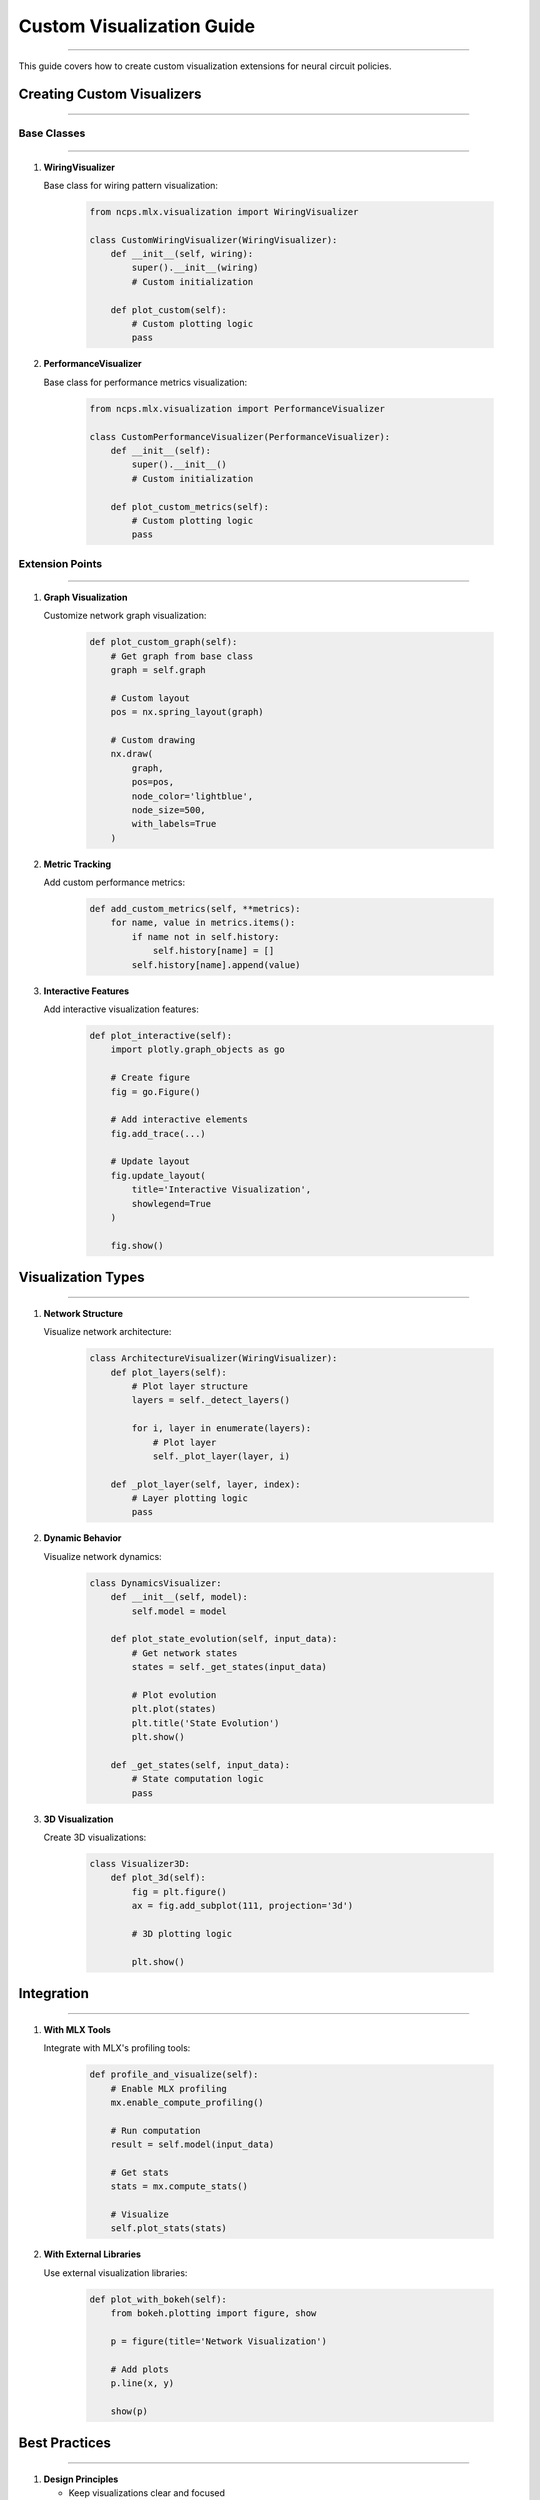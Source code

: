 Custom Visualization Guide
==========================
==========================
==========================
==========================
==========================
==========================
==========================
==========================
==========================
==========================
==========================
==========================
==========================
==========================
==========================
======================

This guide covers how to create custom visualization extensions for neural circuit policies.

Creating Custom Visualizers
---------------------------
---------------------------
---------------------------
---------------------------
---------------------------
---------------------------
---------------------------
---------------------------
---------------------------
---------------------------
---------------------------
---------------------------
---------------------------
---------------------------
---------------------------
-----------------------

Base Classes
~~~~~~~~~~~~
~~~~~~~~~~~~
~~~~~~~~~~~~
~~~~~~~~~~~~
~~~~~~~~~~~~
~~~~~~~~~~~~
~~~~~~~~~~~~
~~~~~~~~~~~~
~~~~~~~~~~~~
~~~~~~~~~~~~
~~~~~~~~~~~~
~~~~~~~~~~~~
~~~~~~~~~~~~
~~~~~~~~~~~~
~~~~~~~~~~~~
~~~~~~~~~~

1. **WiringVisualizer**
   
   Base class for wiring pattern visualization:

    .. code-block:: python

       from ncps.mlx.visualization import WiringVisualizer
       
       class CustomWiringVisualizer(WiringVisualizer):
           def __init__(self, wiring):
               super().__init__(wiring)
               # Custom initialization
           
           def plot_custom(self):
               # Custom plotting logic
               pass

2. **PerformanceVisualizer**
   
   Base class for performance metrics visualization:

    .. code-block:: python

       from ncps.mlx.visualization import PerformanceVisualizer
       
       class CustomPerformanceVisualizer(PerformanceVisualizer):
           def __init__(self):
               super().__init__()
               # Custom initialization
           
           def plot_custom_metrics(self):
               # Custom plotting logic
               pass

Extension Points
~~~~~~~~~~~~~~~~
~~~~~~~~~~~~~~~~
~~~~~~~~~~~~~~~~
~~~~~~~~~~~~~~~~
~~~~~~~~~~~~~~~~
~~~~~~~~~~~~~~~~
~~~~~~~~~~~~~~~~
~~~~~~~~~~~~~~~~
~~~~~~~~~~~~~~~~
~~~~~~~~~~~~~~~~
~~~~~~~~~~~~~~~~
~~~~~~~~~~~~~~~~
~~~~~~~~~~~~~~~~
~~~~~~~~~~~~~~~~
~~~~~~~~~~~~~~~~
~~~~~~~~~~~~

1. **Graph Visualization**
   
   Customize network graph visualization:

    .. code-block:: python

       def plot_custom_graph(self):
           # Get graph from base class
           graph = self.graph
           
           # Custom layout
           pos = nx.spring_layout(graph)
           
           # Custom drawing
           nx.draw(
               graph,
               pos=pos,
               node_color='lightblue',
               node_size=500,
               with_labels=True
           )

2. **Metric Tracking**
   
   Add custom performance metrics:

    .. code-block:: python

       def add_custom_metrics(self, **metrics):
           for name, value in metrics.items():
               if name not in self.history:
                   self.history[name] = []
               self.history[name].append(value)

3. **Interactive Features**
   
   Add interactive visualization features:

    .. code-block:: python

       def plot_interactive(self):
           import plotly.graph_objects as go
           
           # Create figure
           fig = go.Figure()
           
           # Add interactive elements
           fig.add_trace(...)
           
           # Update layout
           fig.update_layout(
               title='Interactive Visualization',
               showlegend=True
           )
           
           fig.show()

Visualization Types
-------------------
-------------------
-------------------
-------------------
-------------------
-------------------
-------------------
-------------------
-------------------
-------------------
-------------------
-------------------
-------------------
-------------------
-------------------
---------------

1. **Network Structure**
   
   Visualize network architecture:

    .. code-block:: python

       class ArchitectureVisualizer(WiringVisualizer):
           def plot_layers(self):
               # Plot layer structure
               layers = self._detect_layers()
               
               for i, layer in enumerate(layers):
                   # Plot layer
                   self._plot_layer(layer, i)
           
           def _plot_layer(self, layer, index):
               # Layer plotting logic
               pass

2. **Dynamic Behavior**
   
   Visualize network dynamics:

    .. code-block:: python

       class DynamicsVisualizer:
           def __init__(self, model):
               self.model = model
           
           def plot_state_evolution(self, input_data):
               # Get network states
               states = self._get_states(input_data)
               
               # Plot evolution
               plt.plot(states)
               plt.title('State Evolution')
               plt.show()
           
           def _get_states(self, input_data):
               # State computation logic
               pass

3. **3D Visualization**
   
   Create 3D visualizations:

    .. code-block:: python

       class Visualizer3D:
           def plot_3d(self):
               fig = plt.figure()
               ax = fig.add_subplot(111, projection='3d')
               
               # 3D plotting logic
               
               plt.show()

Integration
-----------
-----------
-----------
-----------
-----------
-----------
-----------
-----------
-----------
-----------
-----------
-----------
-----------
-----------
-----------
---------

1. **With MLX Tools**
   
   Integrate with MLX's profiling tools:

    .. code-block:: python

       def profile_and_visualize(self):
           # Enable MLX profiling
           mx.enable_compute_profiling()
           
           # Run computation
           result = self.model(input_data)
           
           # Get stats
           stats = mx.compute_stats()
           
           # Visualize
           self.plot_stats(stats)

2. **With External Libraries**
   
   Use external visualization libraries:

    .. code-block:: python

       def plot_with_bokeh(self):
           from bokeh.plotting import figure, show
           
           p = figure(title='Network Visualization')
           
           # Add plots
           p.line(x, y)
           
           show(p)

Best Practices
--------------
--------------
--------------
--------------
--------------
--------------
--------------
--------------
--------------
--------------
--------------
--------------
--------------
--------------
--------------
-----------

1. **Design Principles**

   - Keep visualizations clear and focused
   - Use appropriate color schemes
   - Provide interactive features when useful
   - Include proper labels and legends

2. **Code Organization**

   - Separate visualization logic from computation
   - Use inheritance for common functionality
   - Follow consistent naming conventions
   - Document visualization parameters

3. **Performance**

   - Cache computed values
   - Use efficient plotting methods
   - Handle large datasets appropriately
   - Consider memory usage

4. **Error Handling**

   - Validate input data
   - Handle edge cases
   - Provide meaningful error messages
   - Clean up resources properly

Example Implementations
-----------------------
-----------------------
-----------------------
-----------------------
-----------------------
-----------------------
-----------------------
-----------------------
-----------------------
-----------------------
-----------------------
-----------------------
-----------------------
-----------------------
-----------------------
-------------------

1. **Hierarchical Visualizer**

   .. code-block:: python

       class HierarchicalVisualizer(WiringVisualizer):
           def __init__(self, wiring):
               super().__init__(wiring)
               self.layers = self._detect_layers()
           
           def plot_hierarchy(self):
               # Plot hierarchical structure
               for layer in self.layers:
                   self._plot_layer(layer)
           
           def _detect_layers(self):
               # Layer detection logic
               pass
           
           def _plot_layer(self, layer):
               # Layer plotting logic
               pass

2. **Interactive Performance Monitor**

   .. code-block:: python

       class InteractiveMonitor(PerformanceVisualizer):
           def __init__(self):
               super().__init__()
               self.fig = None
           
           def start_monitoring(self):
               plt.ion()
               self.fig = plt.figure()
               self.ax = self.fig.add_subplot(111)
           
           def update(self, metrics):
               self.add_metrics(**metrics)
               self._update_plot()
           
           def _update_plot(self):
               # Update plot logic
               pass

3. **Custom 3D Network Visualizer**

   .. code-block:: python

       class Network3DVisualizer:
           def __init__(self, model):
               self.model = model
           
           def plot_3d_structure(self):
               fig = plt.figure()
               ax = fig.add_subplot(111, projection='3d')
               
               # Plot nodes
               self._plot_nodes(ax)
               
               # Plot connections
               self._plot_connections(ax)
               
               plt.show()
           
           def _plot_nodes(self, ax):
               # Node plotting logic
               pass
           
           def _plot_connections(self, ax):
               # Connection plotting logic
               pass

Troubleshooting
---------------
---------------
---------------
---------------
---------------
---------------
---------------
---------------
---------------
---------------
---------------
---------------
---------------
---------------
---------------
------------

Common Issues
~~~~~~~~~~~~~
~~~~~~~~~~~~~
~~~~~~~~~~~~~
~~~~~~~~~~~~~
~~~~~~~~~~~~~
~~~~~~~~~~~~~
~~~~~~~~~~~~~
~~~~~~~~~~~~~
~~~~~~~~~~~~~
~~~~~~~~~~~~~
~~~~~~~~~~~~~
~~~~~~~~~~~~~
~~~~~~~~~~~~~
~~~~~~~~~~~~~
~~~~~~~~~~~~~
~~~~~~~~~~

1. **Memory Issues**

   - Use appropriate data structures
   - Clear unused plots
   - Implement data streaming
   - Monitor memory usage

2. **Performance Issues**

   - Optimize plotting code
   - Use efficient algorithms
   - Cache results
   - Profile visualization code

3. **Display Issues**

   - Check backend compatibility
   - Verify plot dimensions
   - Handle resolution properly
   - Test on different platforms

Getting Help
------------
------------
------------
------------
------------
------------
------------
------------
------------
------------
------------
------------
------------
------------
------------
----------

If you need assistance:

1. Check example notebooks
2. Review visualization guides
3. Join community discussions
4. File issues on GitHub
